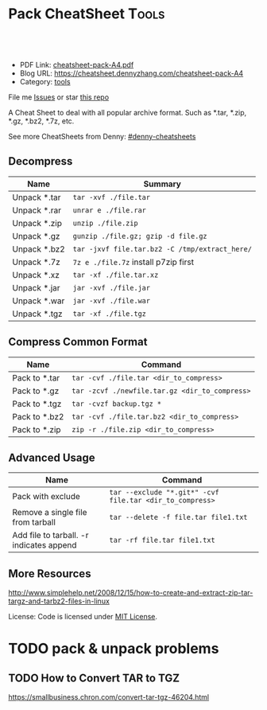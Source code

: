 * Pack CheatSheet                                                     :Tools:
:PROPERTIES:
:type:     tar
:export_file_name: cheatsheet-pack-A4.pdf
:END:

#+BEGIN_HTML
<a href="https://github.com/dennyzhang/cheatsheet.dennyzhang.com/tree/master/cheatsheet-pack-A4"><img align="right" width="200" height="183" src="https://www.dennyzhang.com/wp-content/uploads/denny/watermark/github.png" /></a>
<div id="the whole thing" style="overflow: hidden;">
<div style="float: left; padding: 5px"> <a href="https://www.linkedin.com/in/dennyzhang001"><img src="https://www.dennyzhang.com/wp-content/uploads/sns/linkedin.png" alt="linkedin" /></a></div>
<div style="float: left; padding: 5px"><a href="https://github.com/dennyzhang"><img src="https://www.dennyzhang.com/wp-content/uploads/sns/github.png" alt="github" /></a></div>
<div style="float: left; padding: 5px"><a href="https://www.dennyzhang.com/slack" target="_blank" rel="nofollow"><img src="https://slack.dennyzhang.com/badge.svg" alt="slack"/></a></div>
</div>

<br/><br/>
<a href="http://makeapullrequest.com" target="_blank" rel="nofollow"><img src="https://img.shields.io/badge/PRs-welcome-brightgreen.svg" alt="PRs Welcome"/></a>
#+END_HTML

- PDF Link: [[https://github.com/dennyzhang/cheatsheet-pack-A4/blob/master/cheatsheet-pack-A4.pdf][cheatsheet-pack-A4.pdf]]
- Blog URL: https://cheatsheet.dennyzhang.com/cheatsheet-pack-A4
- Category: [[https://cheatsheet.dennyzhang.com/category/tools/][tools]]

File me [[https://github.com/dennyzhang/cheatsheet.dennyzhang.com/issues][Issues]] or star [[https://github.com/dennyzhang/cheatsheet.dennyzhang.com][this repo]]

A Cheat Sheet to deal with all popular archive format. Such as *.tar, *.zip, *.gz, *.bz2, *.7z, etc.

See more CheatSheets from Denny: [[https://github.com/topics/denny-cheatsheets][#denny-cheatsheets]]
** Decompress
| Name         | Summary                                        |
|--------------+------------------------------------------------|
| Unpack *.tar | =tar -xvf ./file.tar=                          |
| Unpack *.rar | =unrar e ./file.rar=                           |
| Unpack *.zip | =unzip ./file.zip=                             |
| Unpack *.gz  | =gunzip ./file.gz; gzip -d file.gz=            |
| Unpack *.bz2 | =tar -jxvf file.tar.bz2 -C /tmp/extract_here/= |
| Unpack *.7z  | =7z e ./file.7z= install p7zip first           |
| Unpack *.xz  | =tar -xf ./file.tar.xz=                        |
| Unpack *.jar | =jar -xvf ./file.jar=                          |
| Unpack *.war | =jar -xvf ./file.war=                          |
| Unpack *.tgz | =tar -xf ./file.tgz=                           |
** Compress Common Format
| Name          | Command                                        |
|---------------+------------------------------------------------|
| Pack to *.tar | =tar -cvf ./file.tar <dir_to_compress>=        |
| Pack to *.gz  | =tar -zcvf ./newfile.tar.gz <dir_to_compress>= |
| Pack to *.tgz | =tar -cvzf backup.tgz *=                       |
| Pack to *.bz2 | =tar -cvf ./file.tar.bz2 <dir_to_compress>=    |
| Pack to *.zip | =zip -r ./file.zip <dir_to_compress>=          |
** Advanced Usage
| Name                                     | Command                                                  |
|------------------------------------------+----------------------------------------------------------|
| Pack with exclude                        | =tar --exclude "*.git*" -cvf file.tar <dir_to_compress>= |
| Remove a single file from tarball        | =tar --delete -f file.tar file1.txt=                     |
| Add file to tarball. -r indicates append | =tar -rf file.tar file1.txt=                             |
** More Resources
http://www.simplehelp.net/2008/12/15/how-to-create-and-extract-zip-tar-targz-and-tarbz2-files-in-linux

License: Code is licensed under [[https://www.dennyzhang.com/wp-content/mit_license.txt][MIT License]].
#+BEGIN_HTML
<a href="https://www.dennyzhang.com"><img align="right" width="201" height="268" src="https://raw.githubusercontent.com/USDevOps/mywechat-slack-group/master/images/denny_201706.png"></a>
<a href="https://www.dennyzhang.com"><img align="right" src="https://raw.githubusercontent.com/USDevOps/mywechat-slack-group/master/images/dns_small.png"></a>

<a href="https://www.linkedin.com/in/dennyzhang001"><img align="bottom" src="https://www.dennyzhang.com/wp-content/uploads/sns/linkedin.png" alt="linkedin" /></a>
<a href="https://github.com/dennyzhang"><img align="bottom"src="https://www.dennyzhang.com/wp-content/uploads/sns/github.png" alt="github" /></a>
<a href="https://www.dennyzhang.com/slack" target="_blank" rel="nofollow"><img align="bottom" src="https://slack.dennyzhang.com/badge.svg" alt="slack"/></a>
#+END_HTML
* org-mode configuration                                           :noexport:
 #+STARTUP: overview customtime noalign logdone showall
 #+DESCRIPTION: 
 #+KEYWORDS: 
 #+LATEX_HEADER: \usepackage[margin=0.6in]{geometry}
 #+LaTeX_CLASS_OPTIONS: [8pt]
 #+LATEX_HEADER: \usepackage[english]{babel}
 #+LATEX_HEADER: \usepackage{lastpage}
 #+LATEX_HEADER: \usepackage{fancyhdr}
 #+LATEX_HEADER: \pagestyle{fancy}
 #+LATEX_HEADER: \fancyhf{}
 #+LATEX_HEADER: \rhead{Updated: \today}
 #+LATEX_HEADER: \rfoot{\thepage\ of \pageref{LastPage}}
 #+LATEX_HEADER: \lfoot{\href{https://github.com/dennyzhang/cheatsheet-pack-A4}{GitHub: https://github.com/dennyzhang/cheatsheet-pack-A4}}
 #+LATEX_HEADER: \lhead{\href{https://cheatsheet.dennyzhang.com/cheatsheet-pack-A4}{Blog URL: https://cheatsheet.dennyzhang.com/cheatsheet-pack-A4}}
 #+AUTHOR: Denny Zhang
 #+EMAIL:  denny@dennyzhang.com
 #+TAGS: noexport(n)
 #+PRIORITIES: A D C
 #+OPTIONS:   H:3 num:t toc:nil \n:nil @:t ::t |:t ^:t -:t f:t *:t <:t
 #+OPTIONS:   TeX:t LaTeX:nil skip:nil d:nil todo:t pri:nil tags:not-in-toc
 #+EXPORT_EXCLUDE_TAGS: exclude noexport
 #+SEQ_TODO: TODO HALF ASSIGN | DONE BYPASS DELEGATE CANCELED DEFERRED
 #+LINK_UP:   
 #+LINK_HOME: 
* TODO pack & unpack problems
** TODO gzip commands                                              :noexport:
** TODO How to Convert TAR to TGZ
 https://smallbusiness.chron.com/convert-tar-tgz-46204.html
* TODO bzip                                                        :noexport:
# compress foo -> foo.bz2
bzip2 -z foo

# decompress foo.bz2 -> foo
bzip2 -d foo.bz2

# compress foo to stdout
bzip2 -zc foo > foo.bz2

# decompress foo.bz2 to stdout
bzip2 -dc foo.bz2
